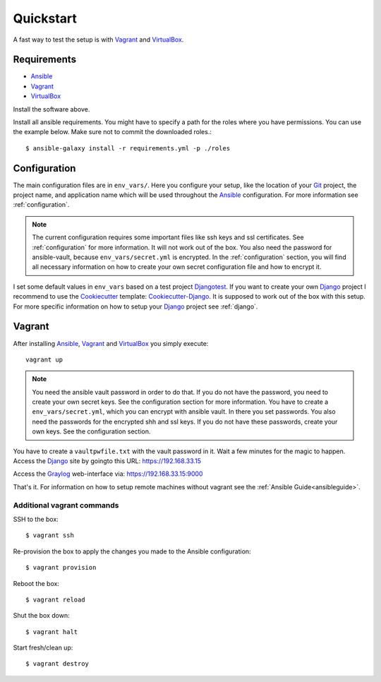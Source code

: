 .. _quickstart:

---------------
Quickstart
---------------

A fast way to test the setup is with Vagrant_ and VirtualBox_.

++++++++++++
Requirements
++++++++++++

- Ansible_
- Vagrant_
- VirtualBox_

Install the software above.

Install all ansible requirements. You might have to specify a path for the roles where you have permissions. You can use the example below. Make sure not to commit the downloaded roles.::

  $ ansible-galaxy install -r requirements.yml -p ./roles

+++++++++++++
Configuration
+++++++++++++

The main configuration files are in ``env_vars/``.
Here you configure your setup, like the location of your Git_ project, the project name, and application name which will be used throughout the Ansible_ configuration.
For more information see :ref:`configuration`.

.. Note:: The current configuration requires some important files like ssh keys and ssl
          certificates. See :ref:`configuration` for more information. It will not work out of
          the box. You also need the password for ansible-vault, because ``env_vars/secret.yml``
          is encrypted. In the :ref:`configuration` section, you will find all necessary
          information on how to create your own secret configuration file and how to encrypt it.

I set some default values in ``env_vars`` based on a test project Djangotest_.
If you want to create your own Django_ project I recommend to use the Cookiecutter_ template: Cookiecutter-Django_. It is supposed to work out of the box with this setup. For more specific information on how to setup your Django_ project see :ref:`django`.

+++++++
Vagrant
+++++++

After installing Ansible_, Vagrant_ and VirtualBox_ you simply execute::

  vagrant up

.. Note:: You need the ansible vault password in order to do that. If you do not have the password,
          you need to create your own secret keys. See the configuration section for more
          information. You have to create a ``env_vars/secret.yml``, which you can encrypt
          with ansible vault. In there you set passwords. You also need the passwords for
          the encrypted shh and ssl keys. If you do not have these passwords, create your
          own keys. See the configuration section.

You have to create a ``vaultpwfile.txt`` with the vault password in it.
Wait a few minutes for the magic to happen. Access the Django_ site by goingto this URL: https://192.168.33.15

Access the Graylog_ web-interface via: https://192.168.33.15:9000

That's it. For information on how to setup remote machines without vagrant see the :ref:`Ansible Guide<ansibleguide>`.

~~~~~~~~~~~~~~~~~~~~~~~~~~~
Additional vagrant commands
~~~~~~~~~~~~~~~~~~~~~~~~~~~

SSH to the box::

  $ vagrant ssh

Re-provision the box to apply the changes you made to the Ansible configuration::

  $ vagrant provision

Reboot the box::

  $ vagrant reload

Shut the box down::

  $ vagrant halt

Start fresh/clean up::

  $ vagrant destroy

.. _Graylog: https://www.graylog.org/
.. _VirtualBox: https://virtualbox.org/
.. _Vagrant: https://vagrantup.com/
.. _Ansible: http://www.ansible.com/
.. _Raycrafter: https://github.com/RayCrafter
.. _Git: https://git-scm.com/
.. _Django: https://www.djangoproject.com/
.. _Djangotest: https://github.com/RayCrafter/djangotest
.. _Cookiecutter: https://github.com/audreyr/cookiecutter
.. _Cookiecutter-Django: https://github.com/RayCrafter/cookiecutter-django
